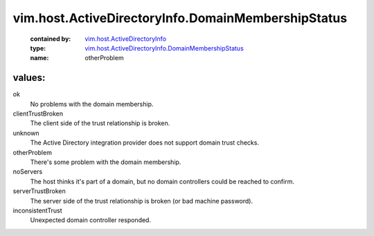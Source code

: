 .. _vim.host.ActiveDirectoryInfo: ../../../vim/host/ActiveDirectoryInfo.rst

.. _vim.host.ActiveDirectoryInfo.DomainMembershipStatus: ../../../vim/host/ActiveDirectoryInfo/DomainMembershipStatus.rst

vim.host.ActiveDirectoryInfo.DomainMembershipStatus
===================================================
  :contained by: `vim.host.ActiveDirectoryInfo`_

  :type: `vim.host.ActiveDirectoryInfo.DomainMembershipStatus`_

  :name: otherProblem

values:
--------

ok
   No problems with the domain membership.

clientTrustBroken
   The client side of the trust relationship is broken.

unknown
   The Active Directory integration provider does not support domain trust checks.

otherProblem
   There's some problem with the domain membership.

noServers
   The host thinks it's part of a domain, but no domain controllers could be reached to confirm.

serverTrustBroken
   The server side of the trust relationship is broken (or bad machine password).

inconsistentTrust
   Unexpected domain controller responded.
